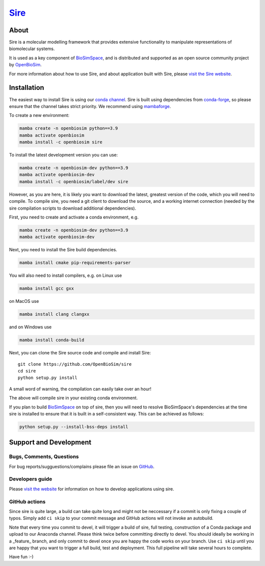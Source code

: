 ****
`Sire <http://sire.openbiosim.org>`__
****

.. image:: https://github.com/openbiosim/sire/workflows/Build/badge.svg
   :target: https://github.com/openbiosim/sire/actions?query=workflow%3ABuild
   :alt: Build status

.. image:: https://anaconda.org/openbiosim/sire/badges/downloads.svg
   :target: https://anaconda.org/openbiosim/sire
   :alt: Downloads

.. image:: https://img.shields.io/badge/License-GPL%20v3-blue.svg
   :target: https://www.gnu.org/licenses/gpl-3.0.en.html
   :alt: License

About
=====

Sire is a molecular modelling framework that provides extensive
functionality to manipulate representations of biomolecular systems.

It is used as a key component of `BioSimSpace <https://biosimspace.org>`__,
and is distributed and supported as an open source community project by
`OpenBioSim <https://openbiosim.org>`__.

For more information about how to use Sire, and about application
built with Sire, please `visit the Sire website <http://sire.openbiosim.org>`__.

Installation
============

The easiest way to install Sire is using our `conda channel <https://anaconda.org/openbiosim/repo>`__.
Sire is built using dependencies from `conda-forge <https://conda-forge.org/>`__,
so please ensure that the channel takes strict priority. We recommend using
`mambaforge <https://github.com/conda-forge/miniforge#mambaforge>`__.

To create a new environment:

.. code-block:: bash

    mamba create -n openbiosim python==3.9
    mamba activate openbiosim
    mamba install -c openbiosim sire

To install the latest development version you can use:

.. code-block:: bash

    mamba create -n openbiosim-dev python==3.9
    mamba activate openbiosim-dev
    mamba install -c openbiosim/label/dev sire

However, as you are here, it is likely you want to download the latest,
greatest version of the code, which you will need to compile. To compile
sire,
you need a git client to download the source, and a working internet connection
(needed by the sire compilation scripts to download additional dependencies).

First, you need to create and activate a conda environment, e.g.

.. code-block:: bash

    mamba create -n openbiosim-dev python==3.9
    mamba activate openbiosim-dev

Next, you need to install the Sire build dependencies.

.. code-block:: bash

    mamba install cmake pip-requirements-parser

You will also need to install compilers, e.g. on Linux use

.. code-block:: bash

    mamba install gcc gxx

on MacOS use

.. code-block:: bash

    mamba install clang clangxx

and on Windows use

.. code-block:: bash

    mamba install conda-build

Next, you can clone the Sire source code and compile and install Sire::

    git clone https://github.com/OpenBioSim/sire
    cd sire
    python setup.py install

A small word of warning, the compilation can easily take over an hour!

The above will compile sire in your existing conda environment.

If you plan to build `BioSimSpace <https://github.com/openbiosim/biosimspace>`__
on top of sire, then you will need to resolve BioSimSpace's dependencies at
the time sire is installed to ensure that it is built in a self-consistent way.
This can be achieved as follows:

.. code-block:: bash

    python setup.py --install-bss-deps install

Support and Development
=======================

Bugs, Comments, Questions
-------------------------
For bug reports/sugguestions/complains please file an issue on
`GitHub <http://github.com/OpenBioSim/sire/issues>`__.

Developers guide
----------------
Please `visit the website <http://sire.openbiosim.org>`__ for information on how to
develop applications using sire.

GitHub actions
--------------
Since sire is quite large, a build can take quite long and might not be neccessary
if a commit is only fixing a couple of typos. Simply add ``ci skip``
to your commit message and GitHub actions will not invoke an autobuild.

Note that every time you commit to devel, it will trigger a build of sire,
full testing, construction of a Conda package and upload to our Anaconda
channel. Please think twice before committing directly to devel. You should
ideally be working in a _feature_ branch, and only commit to devel once you are
happy the code works on your branch. Use ``ci skip`` until you are happy that
you want to trigger a full build, test and deployment. This full pipeline will
take several hours to complete.

Have fun :-)
